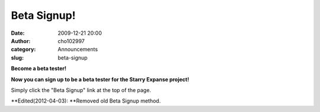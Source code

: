 Beta Signup!
############
:date: 2009-12-21 20:00
:author: cho102997
:category: Announcements
:slug: beta-signup

**Become a beta tester!**

**Now you can sign up to be a beta tester for the Starry Expanse
project!**

Simply click the "Beta Signup" link at the top of the page.

**Edited(2012-04-03): **\ Removed old Beta Signup method.
